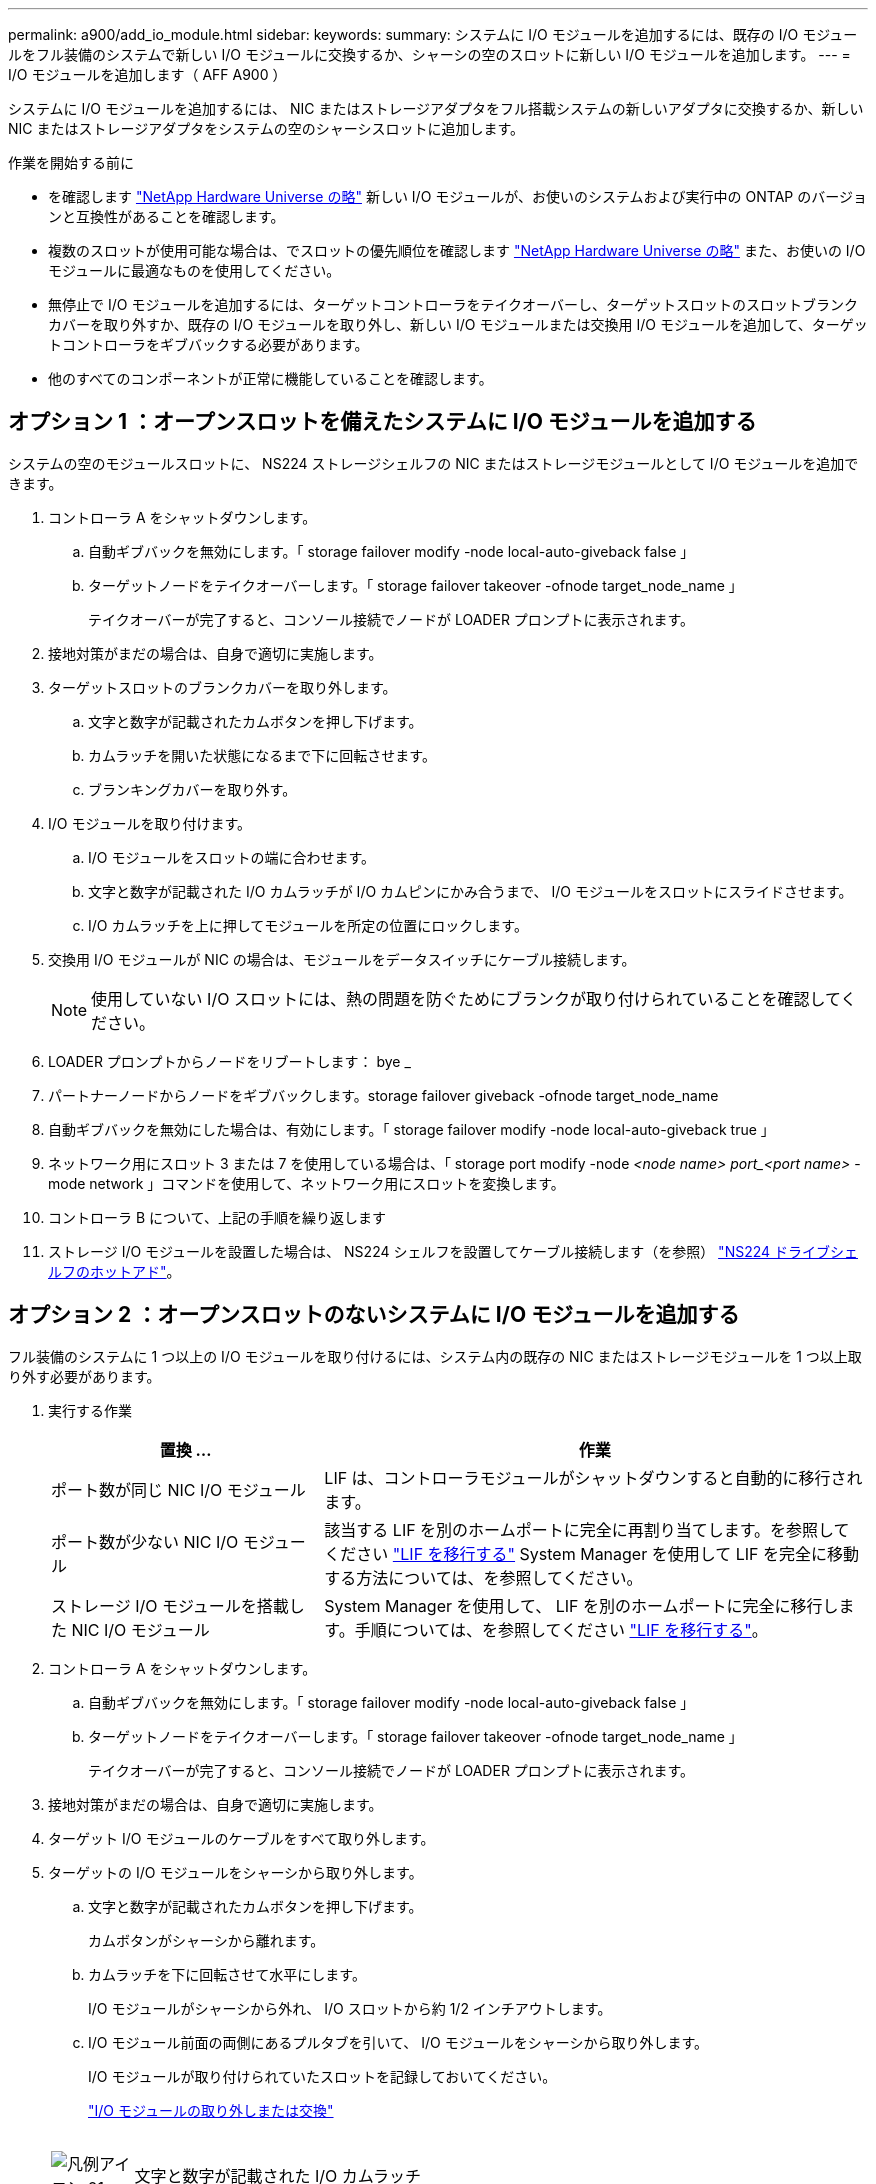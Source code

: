 ---
permalink: a900/add_io_module.html 
sidebar:  
keywords:  
summary: システムに I/O モジュールを追加するには、既存の I/O モジュールをフル装備のシステムで新しい I/O モジュールに交換するか、シャーシの空のスロットに新しい I/O モジュールを追加します。 
---
= I/O モジュールを追加します（ AFF A900 ）


システムに I/O モジュールを追加するには、 NIC またはストレージアダプタをフル搭載システムの新しいアダプタに交換するか、新しい NIC またはストレージアダプタをシステムの空のシャーシスロットに追加します。

.作業を開始する前に
* を確認します https://hwu.netapp.com/["NetApp Hardware Universe の略"] 新しい I/O モジュールが、お使いのシステムおよび実行中の ONTAP のバージョンと互換性があることを確認します。
* 複数のスロットが使用可能な場合は、でスロットの優先順位を確認します https://hwu.netapp.com/["NetApp Hardware Universe の略"] また、お使いの I/O モジュールに最適なものを使用してください。
* 無停止で I/O モジュールを追加するには、ターゲットコントローラをテイクオーバーし、ターゲットスロットのスロットブランクカバーを取り外すか、既存の I/O モジュールを取り外し、新しい I/O モジュールまたは交換用 I/O モジュールを追加して、ターゲットコントローラをギブバックする必要があります。
* 他のすべてのコンポーネントが正常に機能していることを確認します。




== オプション 1 ：オープンスロットを備えたシステムに I/O モジュールを追加する

[role="lead"]
システムの空のモジュールスロットに、 NS224 ストレージシェルフの NIC またはストレージモジュールとして I/O モジュールを追加できます。

. コントローラ A をシャットダウンします。
+
.. 自動ギブバックを無効にします。「 storage failover modify -node local-auto-giveback false 」
.. ターゲットノードをテイクオーバーします。「 storage failover takeover -ofnode target_node_name 」
+
テイクオーバーが完了すると、コンソール接続でノードが LOADER プロンプトに表示されます。



. 接地対策がまだの場合は、自身で適切に実施します。
. ターゲットスロットのブランクカバーを取り外します。
+
.. 文字と数字が記載されたカムボタンを押し下げます。
.. カムラッチを開いた状態になるまで下に回転させます。
.. ブランキングカバーを取り外す。


. I/O モジュールを取り付けます。
+
.. I/O モジュールをスロットの端に合わせます。
.. 文字と数字が記載された I/O カムラッチが I/O カムピンにかみ合うまで、 I/O モジュールをスロットにスライドさせます。
.. I/O カムラッチを上に押してモジュールを所定の位置にロックします。


. 交換用 I/O モジュールが NIC の場合は、モジュールをデータスイッチにケーブル接続します。
+

NOTE: 使用していない I/O スロットには、熱の問題を防ぐためにブランクが取り付けられていることを確認してください。

. LOADER プロンプトからノードをリブートします： bye _
. パートナーノードからノードをギブバックします。storage failover giveback -ofnode target_node_name
. 自動ギブバックを無効にした場合は、有効にします。「 storage failover modify -node local-auto-giveback true 」
. ネットワーク用にスロット 3 または 7 を使用している場合は、「 storage port modify -node __ <node name> ____port_<port name> __ -mode network 」コマンドを使用して、ネットワーク用にスロットを変換します。
. コントローラ B について、上記の手順を繰り返します
. ストレージ I/O モジュールを設置した場合は、 NS224 シェルフを設置してケーブル接続します（を参照） https://docs.netapp.com/us-en/ontap-systems/ns224/hot-add-shelf.html["NS224 ドライブシェルフのホットアド"]。




== オプション 2 ：オープンスロットのないシステムに I/O モジュールを追加する

[role="lead"]
フル装備のシステムに 1 つ以上の I/O モジュールを取り付けるには、システム内の既存の NIC またはストレージモジュールを 1 つ以上取り外す必要があります。

. 実行する作業
+
[cols="1,2"]
|===
| 置換 ... | 作業 


 a| 
ポート数が同じ NIC I/O モジュール
 a| 
LIF は、コントローラモジュールがシャットダウンすると自動的に移行されます。



 a| 
ポート数が少ない NIC I/O モジュール
 a| 
該当する LIF を別のホームポートに完全に再割り当てします。を参照してください https://docs.netapp.com/ontap-9/topic/com.netapp.doc.onc-sm-help-960/GUID-208BB0B8-3F84-466D-9F4F-6E1542A2BE7D.html["LIF を移行する"] System Manager を使用して LIF を完全に移動する方法については、を参照してください。



 a| 
ストレージ I/O モジュールを搭載した NIC I/O モジュール
 a| 
System Manager を使用して、 LIF を別のホームポートに完全に移行します。手順については、を参照してください https://docs.netapp.com/ontap-9/topic/com.netapp.doc.onc-sm-help-960/GUID-208BB0B8-3F84-466D-9F4F-6E1542A2BE7D.html["LIF を移行する"]。

|===
. コントローラ A をシャットダウンします。
+
.. 自動ギブバックを無効にします。「 storage failover modify -node local-auto-giveback false 」
.. ターゲットノードをテイクオーバーします。「 storage failover takeover -ofnode target_node_name 」
+
テイクオーバーが完了すると、コンソール接続でノードが LOADER プロンプトに表示されます。



. 接地対策がまだの場合は、自身で適切に実施します。
. ターゲット I/O モジュールのケーブルをすべて取り外します。
. ターゲットの I/O モジュールをシャーシから取り外します。
+
.. 文字と数字が記載されたカムボタンを押し下げます。
+
カムボタンがシャーシから離れます。

.. カムラッチを下に回転させて水平にします。
+
I/O モジュールがシャーシから外れ、 I/O スロットから約 1/2 インチアウトします。

.. I/O モジュール前面の両側にあるプルタブを引いて、 I/O モジュールをシャーシから取り外します。
+
I/O モジュールが取り付けられていたスロットを記録しておいてください。

+
https://netapp.hosted.panopto.com/Panopto/Pages/Viewer.aspx?id=3a5b1f6e-15ec-40b4-bb2a-adf9016af7b6["I/O モジュールの取り外しまたは交換"^]

+
image:../media/drw_a900_remove_PCIe_module.png[""]



+
[cols="10,90"]
|===


 a| 
image::../media/legend_icon_01.png[凡例アイコン 01]
 a| 
文字と数字が記載された I/O カムラッチ



 a| 
image:../media/legend_icon_02.png[""]
 a| 
ロックが完全に解除された I/O カムラッチ

|===
. I/O モジュールをターゲットスロットに取り付けます。
+
.. I/O モジュールをスロットの端に合わせます。
.. 文字と数字が記載された I/O カムラッチが I/O カムピンにかみ合うまで、 I/O モジュールをスロットにスライドさせます。
.. I/O カムラッチを上に押してモジュールを所定の位置にロックします。


. コントローラ A の他のモジュールについても、取り外しと取り付けの手順を繰り返して交換します
. 交換用 I/O モジュールが NIC の場合は、モジュールをデータスイッチにケーブル接続します。
. LOADER プロンプトからノードをリブートします： bye _
. パートナーノードからノードをギブバックします。storage failover giveback -ofnode target_node_name
. 自動ギブバックを無効にした場合は、有効にします。「 storage failover modify -node local-auto-giveback true 」
. 追加した場合：
+
[cols="1,2"]
|===
| I/O モジュールの種類 | 作業 


 a| 
スロット 3 または 7 の NIC モジュール
 a| 
各ポートには 'storage port modify -node * _<node name> ____port * _<port name> ____-mode network ’コマンドを使用します



 a| 
ストレージモジュール
 a| 
の説明に従って、 NS224 シェルフを設置してケーブル接続しますhttps://docs.netapp.com/us-en/ontap-systems/ns224/hot-add-shelf.html["NS224 ドライブシェルフのホットアド"]。

|===
. コントローラ B について、上記の手順を繰り返します

